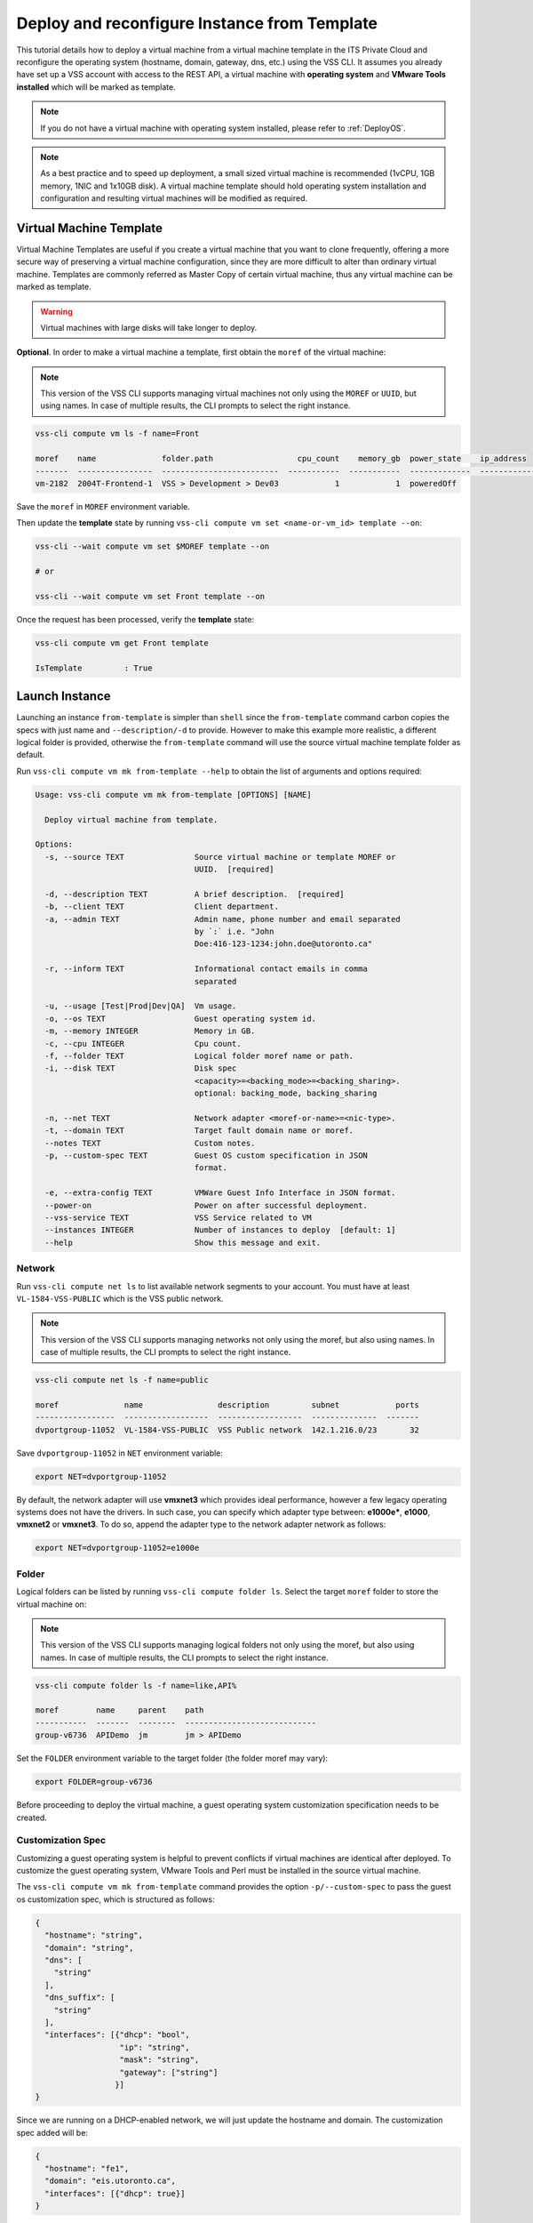 .. _DeployTemplate:

Deploy and reconfigure Instance from Template
=============================================

This tutorial details how to deploy a virtual machine from a virtual machine
template in the ITS Private Cloud and reconfigure the operating system
(hostname, domain, gateway, dns, etc.) using the VSS CLI. It assumes you
already have set up a VSS account with access to the REST API, a virtual
machine with **operating system** and **VMware Tools installed** which will
be marked as template.

.. note:: If you do not have a virtual machine with operating system installed, please refer
  to :ref:`DeployOS`.

.. note:: As a best practice and to speed up deployment, a small sized virtual machine is
  recommended (1vCPU, 1GB memory, 1NIC and 1x10GB disk). A virtual machine template should hold
  operating system installation and configuration and resulting virtual machines will be modified
  as required.


Virtual Machine Template
------------------------

Virtual Machine Templates are useful if you create a virtual machine that you
want to clone frequently, offering a more secure way of preserving a virtual
machine configuration, since they are more difficult to alter than ordinary
virtual machine. Templates are commonly referred as Master Copy of certain
virtual machine, thus any virtual machine can be marked as template.

.. warning:: Virtual machines with large disks will take longer to deploy.

**Optional**. In order to make a virtual machine a template, first obtain
the ``moref`` of the virtual machine:

.. note:: This version of the VSS CLI supports managing virtual machines
    not only using the ``MOREF`` or ``UUID``, but using names. In case of multiple results,
    the CLI prompts to select the right instance.

.. code-block:: bash

    vss-cli compute vm ls -f name=Front

    moref    name              folder.path                  cpu_count    memory_gb  power_state    ip_address
    -------  ----------------  -------------------------  -----------  -----------  -------------  ------------
    vm-2182  2004T-Frontend-1  VSS > Development > Dev03            1            1  poweredOff

Save the ``moref`` in ``MOREF`` environment variable.

Then update the **template** state by running
``vss-cli compute vm set <name-or-vm_id> template --on``:

.. code-block:: bash

    vss-cli --wait compute vm set $MOREF template --on

    # or

    vss-cli --wait compute vm set Front template --on

Once the request has been processed, verify the **template** state:

.. code-block:: bash

    vss-cli compute vm get Front template

    IsTemplate         : True

Launch Instance
---------------

Launching an instance ``from-template`` is simpler than ``shell`` since the
``from-template`` command carbon copies the specs with just name and
``--description/-d`` to provide. However to make this example more
realistic, a different logical folder is provided, otherwise the
``from-template`` command will use the source virtual machine template
folder as default.


Run ``vss-cli compute vm mk from-template --help`` to obtain the
list of arguments and options required:

.. code-block:: bash

    Usage: vss-cli compute vm mk from-template [OPTIONS] [NAME]

      Deploy virtual machine from template.

    Options:
      -s, --source TEXT               Source virtual machine or template MOREF or
                                      UUID.  [required]

      -d, --description TEXT          A brief description.  [required]
      -b, --client TEXT               Client department.
      -a, --admin TEXT                Admin name, phone number and email separated
                                      by `:` i.e. "John
                                      Doe:416-123-1234:john.doe@utoronto.ca"

      -r, --inform TEXT               Informational contact emails in comma
                                      separated

      -u, --usage [Test|Prod|Dev|QA]  Vm usage.
      -o, --os TEXT                   Guest operating system id.
      -m, --memory INTEGER            Memory in GB.
      -c, --cpu INTEGER               Cpu count.
      -f, --folder TEXT               Logical folder moref name or path.
      -i, --disk TEXT                 Disk spec
                                      <capacity>=<backing_mode>=<backing_sharing>.
                                      optional: backing_mode, backing_sharing

      -n, --net TEXT                  Network adapter <moref-or-name>=<nic-type>.
      -t, --domain TEXT               Target fault domain name or moref.
      --notes TEXT                    Custom notes.
      -p, --custom-spec TEXT          Guest OS custom specification in JSON
                                      format.

      -e, --extra-config TEXT         VMWare Guest Info Interface in JSON format.
      --power-on                      Power on after successful deployment.
      --vss-service TEXT              VSS Service related to VM
      --instances INTEGER             Number of instances to deploy  [default: 1]
      --help                          Show this message and exit.



Network
~~~~~~~

Run ``vss-cli compute net ls`` to list available network segments
to your account. You must have at least ``VL-1584-VSS-PUBLIC`` which is
the VSS public network.

.. note:: This version of the VSS CLI supports managing networks
    not only using the moref, but also using names. In case of multiple results,
    the CLI prompts to select the right instance.

.. code-block:: bash

    vss-cli compute net ls -f name=public

    moref              name                description         subnet            ports
    -----------------  ------------------  ------------------  --------------  -------
    dvportgroup-11052  VL-1584-VSS-PUBLIC  VSS Public network  142.1.216.0/23       32



Save ``dvportgroup-11052`` in ``NET`` environment variable:

.. code-block:: bash

    export NET=dvportgroup-11052


By default, the network adapter will use **vmxnet3** which provides
ideal performance, however a few legacy operating systems does not
have the drivers. In such case, you can specify which adapter type
between: **e1000e***, **e1000**, **vmxnet2** or **vmxnet3**.
To do so, append the adapter type to the network adapter network as follows:

.. code-block:: bash

    export NET=dvportgroup-11052=e1000e



Folder
~~~~~~

Logical folders can be listed by running
``vss-cli compute folder ls``. Select the target ``moref`` folder to store
the virtual machine on:

.. note:: This version of the VSS CLI supports managing logical folders
    not only using the moref, but also using names. In case of multiple results,
    the CLI prompts to select the right instance.

.. code-block:: bash

    vss-cli compute folder ls -f name=like,API%

    moref        name     parent    path
    -----------  -------  --------  ----------------------------
    group-v6736  APIDemo  jm        jm > APIDemo

Set the ``FOLDER`` environment variable to the target folder
(the folder moref may vary):

.. code-block:: bash

    export FOLDER=group-v6736


Before proceeding to deploy the virtual machine, a guest operating system
customization specification needs to be created.

Customization Spec
~~~~~~~~~~~~~~~~~~

Customizing a guest operating system is helpful to prevent conflicts if
virtual machines are identical after deployed. To customize the guest
operating system, VMware Tools and Perl must be installed in
the source virtual machine.

The ``vss-cli compute vm mk from-template`` command provides the
option ``-p/--custom-spec`` to pass the guest os customization spec,
which is structured as follows:

.. code-block:: json

    {
      "hostname": "string",
      "domain": "string",
      "dns": [
        "string"
      ],
      "dns_suffix": [
        "string"
      ],
      "interfaces": [{"dhcp": "bool",
                      "ip": "string",
                      "mask": "string",
                      "gateway": ["string"]
                     }]
    }

Since we are running on a DHCP-enabled network, we will just update
the hostname and domain. The customization spec added will be:

.. code-block:: json

    {
      "hostname": "fe1",
      "domain": "eis.utoronto.ca",
      "interfaces": [{"dhcp": true}]
    }


Serializing the above JSON structure would be something like:

.. code-block:: text

   '{"hostname": "fe1", "domain": "eis.utoronto.ca", "interfaces": [{"dhcp": true}]}'

.. note:: Passing above JSON data structure to ``--custom-spec`` in Linux, macOS, or Unix and
  Windows PowerShell use the single quote ``'`` to enclose it. On the Windows command prompt,
  use the double quote ``"`` to enclose the data structure and escape the double quotes from
  the data structure using the backslash ``\``.


Deployment
~~~~~~~~~~

At this point, we have all requirements to run
``vss-cli compute vm mk from-template`` command to submit a deployment request.
For this example, the request is made for 2GB of memory, 2 vCPU, 2x40GB disks
and  to reconfigure the hostname and domain.

.. code-block:: bash

    vss-cli compute vm mk --wait from-template --power-on --source Frontend \
    --client EIS --folder APIDemo \
    --memory 2 --cpu 2 --disk 40 --disk 40 --net VSS \
    --custom-spec '{"hostname": "fe2", "domain": "eis.utoronto.ca", "interfaces": [{"dhcp": true}]}' \
    --description "Frontend 3" Frontend3

.. note::

    To wait for the deployment to complete, you could use the ``--wait`` flag at the ``mk`` command level:
    i.e. ``vss-cli compute vm mk --wait from-template ...```

.. note::

    Deploy multiple instances with the ``--instances`` flag.


Wait a few minutes until the virtual machine is deployed.

.. code-block:: bash

   vss-cli request new ls -s created_on=desc -c 1

      id  created_on                   updated_on                   status     vm_moref    vm_name          approval.approved    built_from
    ----  ---------------------------  ---------------------------  ---------  ----------  ---------------  -------------------  ------------
      76  2020-04-24 Fri 16:36:15 EDT  2020-04-24 Fri 16:37:31 EDT  PROCESSED  vm-2184     2004T-Frontend3  True                 template

Wait a few minutes until the virtual machine is deployed.

.. code-block:: bash

    vss-cli request new ls -s created_on desc -c 1

      id  created_on               updated_on               status     vm_name             vm_uuid
    ----  -----------------------  -----------------------  ---------  ------------------  ------------------------------------
    1151  2017-03-13 15:24:44 EDT  2017-03-13 15:27:06 EDT  Processed  1703T-docker-node1  50124c39-06cd-4971-c4ff-36f95846c810

Access Virtual Machine
----------------------

Since we added the ``--power-on`` option, the virtual machine should have been powered on
right after the Guest Operating System Customization task completed.

In a few minutes the virtual machine will show the hostname and ip configuration by running
``vss-cli compute vm get <name-or-vm-id> guest``:

.. code-block:: bash

    vss-cli compute vm get Frontend3 guest

    Uuid                : 50124c39-06cd-4971-c4ff-36f95846c810
    Guest Guest Full Name: Ubuntu Linux (64-bit)
    Guest Guest Id      : ubuntu64Guest
    Guest Host Name     : fe1
    Guest Ip Address    : 142.1.217.228, fe80::250:56ff:fe92:323f
    Guest Tools Status  : guestToolsUnmanaged

The **Guest Host Name** shows that the hostname has been changed, and now
you will be able to access via either ``ssh`` or the virtual machine console:

.. code-block:: bash

    ssh username@<ip-address>

.. code-block:: bash

    vss-cli compute vm get Frontend2 vsphere-link -l